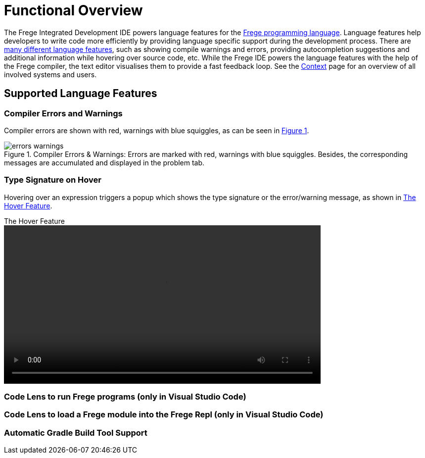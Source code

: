 ifdef::env-vscode[:imagesdir: ../assets/images]
:xrefstyle: short
= Functional Overview

The Frege Integrated Development IDE powers language features for the https://github.com/frege/frege[Frege programming language]. Language features help developers to write code more efficiently by providing language specific support during the development process. There are https://microsoft.github.io/language-server-protocol/specifications/lsp/3.17/specification/#languageFeatures[many different language features], such as showing compile warnings and errors, providing autocompletion suggestions and additional information while hovering over source code, etc. While the Frege IDE powers the language features with the help of the Frege compiler, the text editor visualises them to provide a fast feedback loop. See the xref:context.adoc[Context] page for an overview of all involved systems and users.   

== Supported Language Features
// TODO: add a quick description and screenshots for each feature and maybe a GIF for the code lens actions
=== Compiler Errors and Warnings

Compiler errors are shown with red, warnings with blue squiggles, as can be seen in <<img-warnings-errors>>.

.Compiler Errors & Warnings: Errors are marked with red, warnings with blue squiggles. Besides, the corresponding messages are accumulated and displayed in the problem tab.
[#img-warnings-errors]
image::errors-warnings.png[]

=== Type Signature on Hover

Hovering over an expression triggers a popup which shows the type signature or the error/warning message, as shown in <<vid-hover>>.

.The Hover Feature
[#vid-hover]
video::hover.mov[width=640,opts=autoplay]

=== Code Lens to run Frege programs (only in Visual Studio Code)
=== Code Lens to load a Frege module into the Frege Repl (only in Visual Studio Code)
=== Automatic Gradle Build Tool Support
